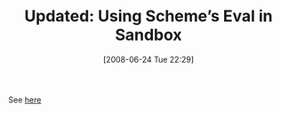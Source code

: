 #+POSTID: 228
#+DATE: [2008-06-24 Tue 22:29]
#+OPTIONS: toc:nil num:nil todo:nil pri:nil tags:nil ^:nil TeX:nil
#+CATEGORY: Link
#+TAGS: Update
#+TITLE: Updated: Using Scheme’s Eval in Sandbox

See [[http://www.wisdomandwonder.com/link/49/using-schemes-eval-in-sandbox][here]]




